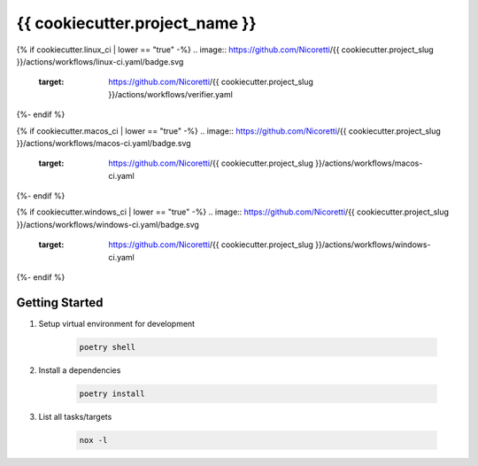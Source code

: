 {{ cookiecutter.project_name }}
=================================

{% if cookiecutter.linux_ci | lower == "true" -%}
.. image:: https://github.com/Nicoretti/{{ cookiecutter.project_slug }}/actions/workflows/linux-ci.yaml/badge.svg
    :target: https://github.com/Nicoretti/{{ cookiecutter.project_slug }}/actions/workflows/verifier.yaml
{%- endif %}

{% if cookiecutter.macos_ci | lower == "true" -%}
.. image:: https://github.com/Nicoretti/{{ cookiecutter.project_slug }}/actions/workflows/macos-ci.yaml/badge.svg
    :target: https://github.com/Nicoretti/{{ cookiecutter.project_slug }}/actions/workflows/macos-ci.yaml
{%- endif %}

{% if cookiecutter.windows_ci | lower == "true" -%}
.. image:: https://github.com/Nicoretti/{{ cookiecutter.project_slug }}/actions/workflows/windows-ci.yaml/badge.svg
    :target: https://github.com/Nicoretti/{{ cookiecutter.project_slug }}/actions/workflows/windows-ci.yaml
{%- endif %}

.. image:: https://img.shields.io/badge/code%20style-black-000000.svg
   :target: https://github.com/psf/black

.. image:: https://img.shields.io/badge/imports-isort-ef8336.svg
    :target: https://pycqa.github.io/isort/

.. image:: https://img.shields.io/badge/docs-available-blue.svg
    :target: https://nicoretti.github.io/{{ cookiecutter.project_slug }}/

.. image:: https://img.shields.io/pypi/v/{{ cookiecutter.project_slug }}
     :target: https://pypi.org/project/{{ cookiecutter.project_slug }}/
     :alt: PyPI Version


Getting Started
+++++++++++++++

#. Setup virtual environment for development

    .. code-block:: shell

        poetry shell

#. Install a dependencies

    .. code-block:: shell

        poetry install

#. List all tasks/targets

    .. code-block:: shell

        nox -l

